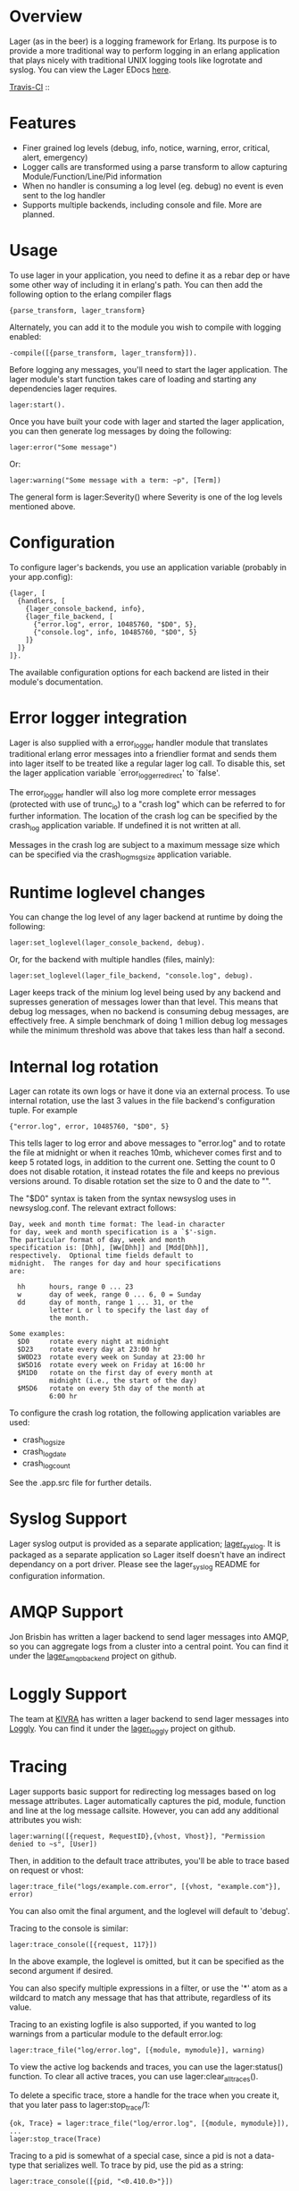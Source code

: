 * Overview
  Lager (as in the beer) is a logging framework for Erlang. Its purpose is
  to provide a more traditional way to perform logging in an erlang application
  that plays nicely with traditional UNIX logging tools like logrotate and
  syslog. You can view the Lager EDocs [[http://basho.github.com/lager/][here]].

  [[http://travis-ci.org/basho/lager][Travis-CI]] :: [[https://secure.travis-ci.org/basho/lager.png]]

* Features
    - Finer grained log levels (debug, info, notice, warning, error, critical,
      alert, emergency)
    - Logger calls are transformed using a parse transform to allow capturing
      Module/Function/Line/Pid information
    - When no handler is consuming a log level (eg. debug) no event is even sent
      to the log handler
    - Supports multiple backends, including console and file. More are planned.

* Usage
  To use lager in your application, you need to define it as a rebar dep or have
  some other way of including it in erlang's path. You can then add the
  following option to the erlang compiler flags

#+BEGIN_EXAMPLE
  {parse_transform, lager_transform}
#+END_EXAMPLE

  Alternately, you can add it to the module you wish to compile with logging
  enabled:

#+BEGIN_EXAMPLE
  -compile([{parse_transform, lager_transform}]).
#+END_EXAMPLE

  Before logging any messages, you'll need to start the lager application. The 
  lager module's start function takes care of loading and starting any dependencies
  lager requires.
  
#+BEGIN_EXAMPLE
  lager:start().
#+END_EXAMPLE

  Once you have built your code with lager and started the lager application, 
  you can then generate log messages by doing the following:

#+BEGIN_EXAMPLE
  lager:error("Some message")
#+END_EXAMPLE

  Or:

#+BEGIN_EXAMPLE
  lager:warning("Some message with a term: ~p", [Term])
#+END_EXAMPLE

  The general form is lager:Severity() where Severity is one of the log levels
  mentioned above.

* Configuration
  To configure lager's backends, you use an application variable (probably in
  your app.config):

#+BEGIN_EXAMPLE
  {lager, [
    {handlers, [
      {lager_console_backend, info},
      {lager_file_backend, [
        {"error.log", error, 10485760, "$D0", 5},
        {"console.log", info, 10485760, "$D0", 5}
      ]}
    ]}
  ]}.
#+END_EXAMPLE

  The available configuration options for each backend are listed in their
  module's documentation.

* Error logger integration
  Lager is also supplied with a error_logger handler module that translates
  traditional erlang error messages into a friendlier format and sends them into
  lager itself to be treated like a regular lager log call. To disable this, set
  the lager application variable `error_logger_redirect' to `false'.

  The error_logger handler will also log more complete error messages (protected
  with use of trunc_io) to a "crash log" which can be referred to for further
  information. The location of the crash log can be specified by the crash_log
  application variable. If undefined it is not written at all.

  Messages in the crash log are subject to a maximum message size which can be
  specified via the crash_log_msg_size application variable.

* Runtime loglevel changes
  You can change the log level of any lager backend at runtime by doing the
  following:

#+BEGIN_EXAMPLE
  lager:set_loglevel(lager_console_backend, debug).
#+END_EXAMPLE

  Or, for the backend with multiple handles (files, mainly):

#+BEGIN_EXAMPLE
  lager:set_loglevel(lager_file_backend, "console.log", debug).
#+END_EXAMPLE

  Lager keeps track of the minium log level being used by any backend and
  supresses generation of messages lower than that level. This means that debug
  log messages, when no backend is consuming debug messages, are effectively
  free. A simple benchmark of doing 1 million debug log messages while the
  minimum threshold was above that takes less than half a second.

* Internal log rotation
  Lager can rotate its own logs or have it done via an external process. To
  use internal rotation, use the last 3 values in the file backend's
  configuration tuple. For example

#+BEGIN_EXAMPLE
  {"error.log", error, 10485760, "$D0", 5}
#+END_EXAMPLE

  This tells lager to log error and above messages to "error.log" and to
  rotate the file at midnight or when it reaches 10mb, whichever comes first
  and to keep 5 rotated logs, in addition to the current one. Setting the
  count to 0 does not disable rotation, it instead rotates the file and keeps
  no previous versions around. To disable rotation set the size to 0 and the
  date to "".

  The "$D0" syntax is taken from the syntax newsyslog uses in newsyslog.conf.
  The relevant extract follows:

#+BEGIN_EXAMPLE
  Day, week and month time format: The lead-in character
  for day, week and month specification is a `$'-sign.
  The particular format of day, week and month
  specification is: [Dhh], [Ww[Dhh]] and [Mdd[Dhh]],
  respectively.  Optional time fields default to
  midnight.  The ranges for day and hour specifications
  are:

    hh      hours, range 0 ... 23
    w       day of week, range 0 ... 6, 0 = Sunday
    dd      day of month, range 1 ... 31, or the
            letter L or l to specify the last day of
            the month.

  Some examples:
    $D0     rotate every night at midnight
    $D23    rotate every day at 23:00 hr
    $W0D23  rotate every week on Sunday at 23:00 hr
    $W5D16  rotate every week on Friday at 16:00 hr
    $M1D0   rotate on the first day of every month at
            midnight (i.e., the start of the day)
    $M5D6   rotate on every 5th day of the month at
            6:00 hr
#+END_EXAMPLE

  To configure the crash log rotation, the following application variables are
  used:
  - crash_log_size
  - crash_log_date
  - crash_log_count

  See the .app.src file for further details.

* Syslog Support
  Lager syslog output is provided as a separate application;
  [[https://github.com/basho/lager_syslog][lager_syslog]]. It is packaged as a
  separate application so Lager itself doesn't have an indirect dependancy on a
  port driver. Please see the lager_syslog README for configuration information.

* AMQP Support
  Jon Brisbin has written a lager backend to send lager messages into AMQP, so
  you can aggregate logs from a cluster into a central point. You can find it
  under the [[https://github.com/jbrisbin/lager_amqp_backend][lager_amqp_backend]]
  project on github.

* Loggly Support
  The team at [[https://www.kivra.com][KIVRA]] has written a lager backend to send
  lager messages into [[http://www.loggly.com][Loggly]]. You can find it
  under the [[https://github.com/kivra/lager_loggly][lager_loggly]]
  project on github.

* Tracing
  Lager supports basic support for redirecting log messages based on log message
  attributes. Lager automatically captures the pid, module, function and line at the
  log message callsite. However, you can add any additional attributes you wish:

#+BEGIN_EXAMPLE
  lager:warning([{request, RequestID},{vhost, Vhost}], "Permission denied to ~s", [User])
#+END_EXAMPLE

  Then, in addition to the default trace attributes, you'll be able to trace
  based on request or vhost:

#+BEGIN_EXAMPLE
  lager:trace_file("logs/example.com.error", [{vhost, "example.com"}], error)
#+END_EXAMPLE

  You can also omit the final argument, and the loglevel will default to
  'debug'.

  Tracing to the console is similar:

#+BEGIN_EXAMPLE
  lager:trace_console([{request, 117}])
#+END_EXAMPLE

  In the above example, the loglevel is omitted, but it can be specified as the
  second argument if desired.

  You can also specify multiple expressions in a filter, or use the '*' atom as
  a wildcard to match any message that has that attribute, regardless of its
  value.

  Tracing to an existing logfile is also supported, if you wanted to log
  warnings from a particular module to the default error.log:

#+BEGIN_EXAMPLE
  lager:trace_file("log/error.log", [{module, mymodule}], warning)
#+END_EXAMPLE

  To view the active log backends and traces, you can use the lager:status()
  function. To clear all active traces, you can use lager:clear_all_traces().

  To delete a specific trace, store a handle for the trace when you create it,
  that you later pass to lager:stop_trace/1:

#+BEGIN_EXAMPLE
  {ok, Trace} = lager:trace_file("log/error.log", [{module, mymodule}]),
  ...
  lager:stop_trace(Trace)
#+END_EXAMPLE

  Tracing to a pid is somewhat of a special case, since a pid is not a
  data-type that serializes well. To trace by pid, use the pid as a string:

#+BEGIN_EXAMPLE
  lager:trace_console([{pid, "<0.410.0>"}])
#+END_EXAMPLE

* Setting the truncation limit at compile-time
  Lager defaults to truncating messages at 4096 bytes, you can alter this by
  using the {lager_truncation_size, X} option. In rebar, you can add it to
  erl_opts:

#+BEGIN_EXAMPLE
  {erl_opts, [{parse_transform, lager_transform}, {lager_truncation_size, 1024}]}.
#+END_EXAMPLE

  You can also pass it to erlc, if you prefer:

#+BEGIN_EXAMPLE
  erlc -pa lager/ebin +'{parse_transform, lager_transform}' +'{lager_truncation_size, 1024}' file.erl
#+END_EXAMPLE
